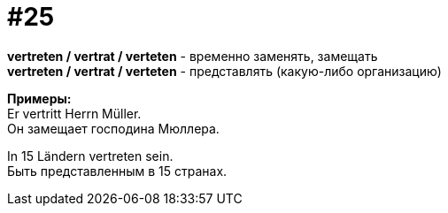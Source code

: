 [#16_025]
= #25
:hardbreaks:

*vertreten / vertrat / verteten* - временно заменять, замещать
*vertreten / vertrat / verteten* - представлять (какую-либо организацию)

*Примеры:*
Er vertritt Herrn Müller.
Он замещает господина Мюллера.

In 15 Ländern vertreten sein.
Быть представленным в 15 странах.